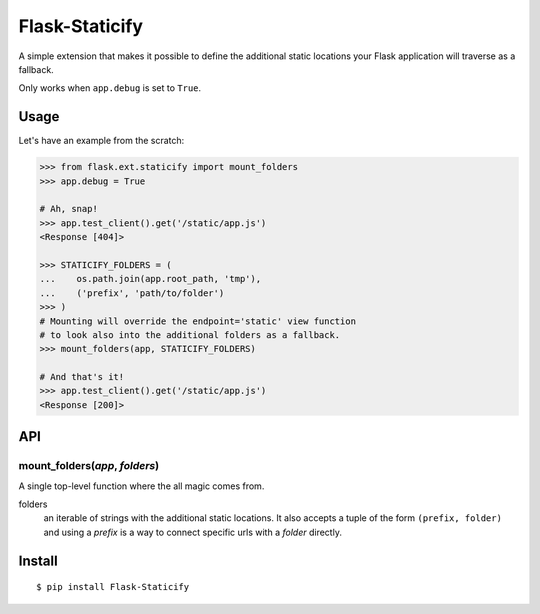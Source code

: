 Flask-Staticify
===============

A simple extension that makes it possible to define the additional static locations
your Flask application will traverse as a fallback.

Only works when ``app.debug`` is set to ``True``.

Usage
-----

Let's have an example from the scratch:

.. code:: python

    >>> from flask.ext.staticify import mount_folders
    >>> app.debug = True

    # Ah, snap!
    >>> app.test_client().get('/static/app.js')
    <Response [404]>

    >>> STATICIFY_FOLDERS = (
    ...    os.path.join(app.root_path, 'tmp'),
    ...    ('prefix', 'path/to/folder')
    >>> )
    # Mounting will override the endpoint='static' view function
    # to look also into the additional folders as a fallback.
    >>> mount_folders(app, STATICIFY_FOLDERS)

    # And that's it!
    >>> app.test_client().get('/static/app.js')
    <Response [200]>

API
---

mount_folders(*app*, *folders*)
```````````````````````````````
A single top-level function where the all magic comes from.

folders
  an iterable of strings with the additional static locations. It also accepts a tuple of the form ``(prefix, folder)`` 
  and using a *prefix* is a way to connect specific urls with a *folder* directly.
  


Install
-------

::

    $ pip install Flask-Staticify
